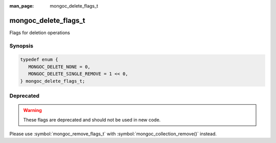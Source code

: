 :man_page: mongoc_delete_flags_t

mongoc_delete_flags_t
=====================

Flags for deletion operations

Synopsis
--------

.. code-block:: c

  typedef enum {
     MONGOC_DELETE_NONE = 0,
     MONGOC_DELETE_SINGLE_REMOVE = 1 << 0,
  } mongoc_delete_flags_t;

Deprecated
----------

.. warning::

  These flags are deprecated and should not be used in new code.

Please use :symbol:`mongoc_remove_flags_t` with :symbol:`mongoc_collection_remove()` instead.

